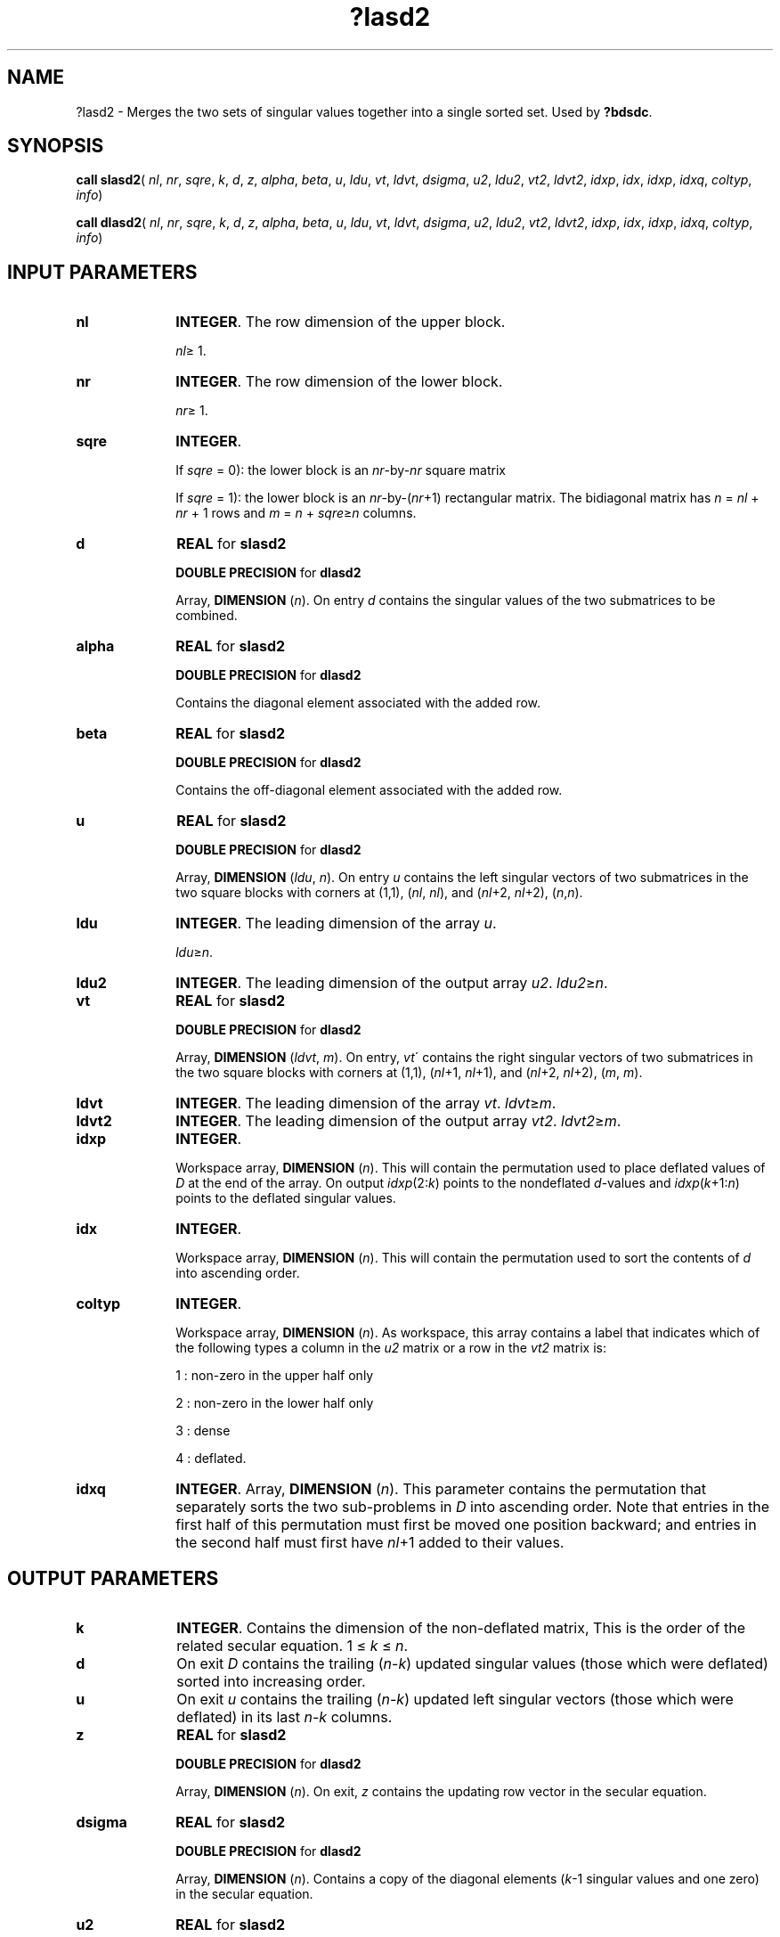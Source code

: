 .\" Copyright (c) 2002 \- 2008 Intel Corporation
.\" All rights reserved.
.\"
.TH ?lasd2 3 "Intel Corporation" "Copyright(C) 2002 \- 2008" "Intel(R) Math Kernel Library"
.SH NAME
?lasd2 \- Merges the two sets of singular values together into a single  sorted set. Used by \fB?bdsdc\fR.
.SH SYNOPSIS
.PP
\fBcall slasd2\fR( \fInl\fR, \fInr\fR, \fIsqre\fR, \fIk\fR, \fId\fR, \fIz\fR, \fIalpha\fR, \fIbeta\fR, \fIu\fR, \fIldu\fR, \fIvt\fR, \fIldvt\fR, \fIdsigma\fR, \fIu2\fR, \fIldu2\fR, \fIvt2\fR, \fIldvt2\fR, \fIidxp\fR, \fIidx\fR, \fIidxp\fR, \fIidxq\fR, \fIcoltyp\fR, \fIinfo\fR)
.PP
\fBcall dlasd2\fR( \fInl\fR, \fInr\fR, \fIsqre\fR, \fIk\fR, \fId\fR, \fIz\fR, \fIalpha\fR, \fIbeta\fR, \fIu\fR, \fIldu\fR, \fIvt\fR, \fIldvt\fR, \fIdsigma\fR, \fIu2\fR, \fIldu2\fR, \fIvt2\fR, \fIldvt2\fR, \fIidxp\fR, \fIidx\fR, \fIidxp\fR, \fIidxq\fR, \fIcoltyp\fR, \fIinfo\fR)
.SH INPUT PARAMETERS

.TP 10
\fBnl\fR
.NL
\fBINTEGER\fR. The row dimension of the upper block. 
.IP
\fInl\fR\(>= 1.
.TP 10
\fBnr\fR
.NL
\fBINTEGER\fR. The row dimension of the lower block. 
.IP
\fInr\fR\(>= 1.
.TP 10
\fBsqre\fR
.NL
\fBINTEGER\fR. 
.IP
If \fIsqre\fR = 0): the lower block is an \fInr\fR-by-\fInr\fR square matrix 
.IP
If \fIsqre\fR = 1): the lower block is an \fInr\fR-by-(\fInr\fR+1) rectangular matrix. The bidiagonal matrix has \fIn\fR = \fInl\fR + \fInr\fR + 1 rows and \fIm\fR = \fIn\fR + \fIsqre\fR\(>=\fIn\fR columns.
.TP 10
\fBd\fR
.NL
\fBREAL\fR for \fBslasd2\fR
.IP
\fBDOUBLE PRECISION\fR for \fBdlasd2\fR
.IP
Array, \fBDIMENSION\fR (\fIn\fR). On entry \fId\fR contains the singular values of the two submatrices to be combined. 
.TP 10
\fBalpha\fR
.NL
\fBREAL\fR for \fBslasd2\fR
.IP
\fBDOUBLE PRECISION\fR for \fBdlasd2\fR
.IP
Contains the diagonal element associated with the added row.
.TP 10
\fBbeta\fR
.NL
\fBREAL\fR for \fBslasd2\fR
.IP
\fBDOUBLE PRECISION\fR for \fBdlasd2\fR
.IP
Contains the off-diagonal element associated with the added row.
.TP 10
\fBu\fR
.NL
\fBREAL\fR for \fBslasd2\fR
.IP
\fBDOUBLE PRECISION\fR for \fBdlasd2\fR
.IP
Array, \fBDIMENSION\fR (\fIldu\fR, \fIn\fR). On entry \fIu\fR contains the left singular vectors of two submatrices in the two square blocks with corners at (1,1), (\fInl\fR, \fInl\fR), and (\fInl\fR+2, \fInl\fR+2), (\fIn\fR,\fIn\fR). 
.TP 10
\fBldu\fR
.NL
\fBINTEGER\fR. The leading dimension of the array \fIu\fR. 
.IP
\fIldu\fR\(>=\fIn\fR.
.TP 10
\fBldu2\fR
.NL
\fBINTEGER\fR. The leading dimension of the output array \fIu2\fR. \fIldu2\fR\(>=\fIn\fR.
.TP 10
\fBvt\fR
.NL
\fBREAL\fR for \fBslasd2\fR
.IP
\fBDOUBLE PRECISION\fR for \fBdlasd2\fR
.IP
Array, \fBDIMENSION\fR (\fIldvt\fR, \fIm\fR). On entry, \fIvt\fR\' contains the right singular vectors of two submatrices in the two square blocks with corners at (1,1), (\fInl\fR+1, \fInl\fR+1), and (\fInl\fR+2, \fInl\fR+2), (\fIm\fR, \fIm\fR). 
.TP 10
\fBldvt\fR
.NL
\fBINTEGER\fR. The leading dimension of the array \fIvt\fR. \fIldvt\fR\(>=\fIm\fR.
.TP 10
\fBldvt2\fR
.NL
\fBINTEGER\fR. The leading dimension of the output array \fIvt2\fR. \fIldvt2\fR\(>=\fIm\fR.
.TP 10
\fBidxp\fR
.NL
\fBINTEGER\fR. 
.IP
Workspace array, \fBDIMENSION\fR (\fIn\fR). This will contain the permutation used to place deflated values of \fID\fR at the end of the array. On output \fIidxp\fR(2:\fIk\fR) points to the nondeflated \fId\fR-values and \fIidxp\fR(\fIk\fR+1:\fIn\fR) points to the deflated singular values. 
.TP 10
\fBidx\fR
.NL
\fBINTEGER\fR. 
.IP
Workspace array, \fBDIMENSION\fR (\fIn\fR). This will contain the permutation used to sort the contents of \fId\fR into ascending order. 
.TP 10
\fBcoltyp\fR
.NL
\fBINTEGER\fR. 
.IP
Workspace array, \fBDIMENSION\fR (\fIn\fR). As workspace, this array contains a label that indicates which of the following types a column in the \fIu2\fR matrix or a row in the \fIvt2\fR matrix is: 
.IP
1 : non-zero in the upper half only 
.IP
2 : non-zero in the lower half only 
.IP
3 : dense 
.IP
4 : deflated.
.TP 10
\fBidxq\fR
.NL
\fBINTEGER\fR. Array, \fBDIMENSION\fR (\fIn\fR). This parameter contains the permutation that separately sorts the two sub-problems in \fID\fR into ascending order. Note that entries in the first half of this permutation must first be moved one position backward; and entries in the second half must first have \fInl\fR+1 added to their values.
.SH OUTPUT PARAMETERS

.TP 10
\fBk\fR
.NL
\fBINTEGER\fR. Contains the dimension of the non-deflated matrix, This is the order of the related secular equation. 1 \(<= \fIk\fR \(<= \fIn\fR.
.TP 10
\fBd\fR
.NL
On exit \fID\fR contains the trailing (\fIn\fR-\fIk\fR) updated singular values (those which were deflated) sorted into increasing order.
.TP 10
\fBu\fR
.NL
On exit \fIu\fR contains the trailing (\fIn\fR-\fIk\fR) updated left singular vectors (those which were deflated) in its last \fIn\fR-\fIk\fR columns.
.TP 10
\fBz\fR
.NL
\fBREAL\fR for \fBslasd2\fR
.IP
\fBDOUBLE PRECISION\fR for \fBdlasd2\fR
.IP
Array, \fBDIMENSION\fR (\fIn\fR). On exit, \fIz\fR contains the updating row vector in the secular equation.
.TP 10
\fBdsigma\fR
.NL
\fBREAL\fR for \fBslasd2\fR
.IP
\fBDOUBLE PRECISION\fR for \fBdlasd2\fR
.IP
Array, \fBDIMENSION\fR (\fIn\fR). Contains a copy of the diagonal elements (\fIk\fR-1 singular values and one zero) in the secular equation.
.TP 10
\fBu2\fR
.NL
\fBREAL\fR for \fBslasd2\fR
.IP
\fBDOUBLE PRECISION\fR for \fBdlasd2\fR
.IP
Array, \fBDIMENSION\fR (\fIldu2\fR, \fIn\fR). Contains a copy of the first \fIk\fR-1 left singular vectors which will be used by \fB?lasd3\fR in a matrix multiply (\fB?gemm\fR) to solve for the new left singular vectors. \fIu2\fR is arranged into four blocks. The first block contains a column with 1 at \fInl\fR+1 and zero everywhere else; the second block contains non-zero entries only at and above \fInl\fR; the third contains non-zero entries only below \fInl\fR+1; and the fourth is dense.
.TP 10
\fBvt\fR
.NL
On exit, \fIvt\fR\' contains the trailing (\fIn\fR-\fIk\fR) updated right singular vectors (those which were deflated) in its last \fIn\fR-\fIk\fR columns. In case \fIsqre\fR =1, the last row of \fIvt\fR spans the right null space.
.TP 10
\fBvt2\fR
.NL
\fBREAL\fR for \fBslasd2\fR
.IP
\fBDOUBLE PRECISION\fR for \fBdlasd2\fR
.IP
Array, \fBDIMENSION\fR (\fIldvt2\fR, \fIn\fR). \fIvt2\fR\' contains a copy of the first \fIk\fR right singular vectors which will be used by \fB?lasd3\fR in a matrix multiply (\fB?gemm\fR) to solve for the new right singular vectors. \fIvt2\fR is arranged into three blocks. The first block contains a row that corresponds to the special 0 diagonal element in \fIsigma\fR; the second block contains non-zeros only at and before \fInl\fR +1; the third block contains non-zeros only at and after \fInl\fR +2.
.TP 10
\fBidxc\fR
.NL
\fBINTEGER\fR. Array, \fBDIMENSION\fR (\fIn\fR). This will contain the permutation used to arrange the columns of the deflated \fIu\fR matrix into three groups: the first group contains non-zero entries only at and above \fInl\fR, the second contains non-zero entries only below \fInl\fR+2, and the third is dense.
.TP 10
\fBcoltyp\fR
.NL
On exit, it is an array of dimension 4, with \fIcoltyp\fR(\fIi\fR) being the dimension of the \fIi\fR-th type columns.
.TP 10
\fBinfo\fR
.NL
\fBINTEGER\fR. 
.IP
If \fIinfo\fR = 0):  successful exit 
.IP
If \fIinfo\fR = -\fIi\fR < 0, the \fIi\fR-th argument had an illegal value.
